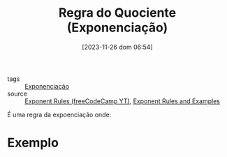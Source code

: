 :PROPERTIES:
:ID:       a1bc1f69-437a-4b44-8235-5c7285e06555
:END:
#+title: Regra do Quociente (Exponenciação)
#+date: [2023-11-26 dom 06:54]
#+startup: latexpreview
- tags :: [[id:64e00594-df6b-45f3-92bf-b410cefb7e94][Exponenciação]]
- source :: [[https://www.youtube.com/watch?v=LwCRRUa8yTU&t=0s][Exponent Rules (freeCodeCamp YT)]], [[https://sciencenotes.org/exponent-rules-and-examples/][Exponent Rules and Examples]]

É uma regra da expoenciação onde:

\begin{equation}
\frac{a^m}{a^n} = a^{m-n}
\end{equation}

* Exemplo

\begin{equation}
\frac{3^6}{3^2} = 3^{6-2} = 3^4
\end{equation}
